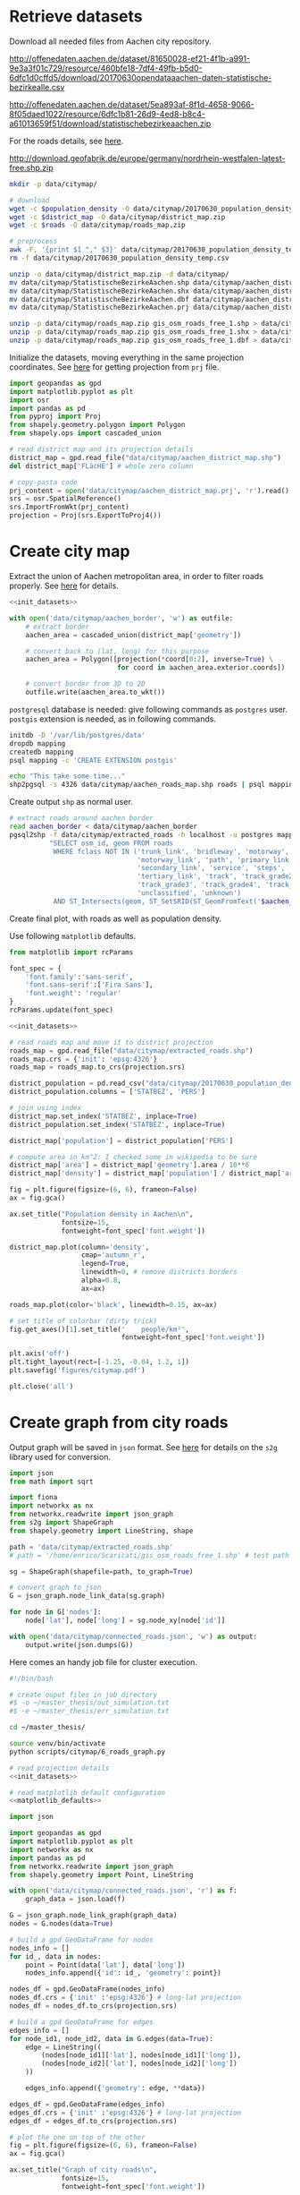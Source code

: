#+PROPERTY: header-args :mkdirp yes

* Retrieve datasets
  Download all needed files from Aachen city repository.

  #+NAME: population_density
  http://offenedaten.aachen.de/dataset/81650028-ef21-4f1b-a991-9e3a3f01c729/resource/460bfe18-7df4-49fb-b5d0-6dfc1d0cffd5/download/20170630opendataaachen-daten-statistische-bezirkealle.csv

  #+NAME: district_map
  http://offenedaten.aachen.de/dataset/5ea893af-8f1d-4658-9066-8f05daed1022/resource/6dfc1b81-26d9-4ed8-b8c4-a61013659f51/download/statistischebezirkeaachen.zip

  For the roads details, see [[https://simonb83.github.io/making-a-map-in-matplotlib.html][here]].
  #+NAME: roads
  http://download.geofabrik.de/europe/germany/nordrhein-westfalen-latest-free.shp.zip

  #+BEGIN_SRC bash :var population_density=population_density district_map=district_map roads=roads :results none :tangle scripts/citymap/1_download.sh
    mkdir -p data/citymap/

    # download
    wget -c $population_density -O data/citymap/20170630_population_density_temp.csv
    wget -c $district_map -O data/citymap/district_map.zip
    wget -c $roads -O data/citymap/roads_map.zip

    # preprocess
    awk -F, '{print $1 "," $3}' data/citymap/20170630_population_density_temp.csv > data/citymap/20170630_population_density.csv
    rm -f data/citymap/20170630_population_density_temp.csv

    unzip -o data/citymap/district_map.zip -d data/citymap/
    mv data/citymap/StatistischeBezirkeAachen.shp data/citymap/aachen_district_map.shp
    mv data/citymap/StatistischeBezirkeAachen.shx data/citymap/aachen_district_map.shx
    mv data/citymap/StatistischeBezirkeAachen.dbf data/citymap/aachen_district_map.dbf
    mv data/citymap/StatistischeBezirkeAachen.prj data/citymap/aachen_district_map.prj

    unzip -p data/citymap/roads_map.zip gis_osm_roads_free_1.shp > data/citymap/aachen_roads_map.shp
    unzip -p data/citymap/roads_map.zip gis_osm_roads_free_1.shx > data/citymap/aachen_roads_map.shx
    unzip -p data/citymap/roads_map.zip gis_osm_roads_free_1.dbf > data/citymap/aachen_roads_map.dbf
  #+END_SRC

  Initialize the datasets, moving everything in the same projection coordinates.
  See [[https://gis.stackexchange.com/questions/17341/projection-pyproj-puzzle-and-understanding-srs-format][here]] for getting projection from ~prj~ file.

  #+NAME: init_datasets
  #+BEGIN_SRC python :results none
    import geopandas as gpd
    import matplotlib.pyplot as plt
    import osr
    import pandas as pd
    from pyproj import Proj
    from shapely.geometry.polygon import Polygon
    from shapely.ops import cascaded_union

    # read district map and its projection details
    district_map = gpd.read_file("data/citymap/aachen_district_map.shp")
    del district_map['FLäcHE'] # whole zero column

    # copy-pasta code
    prj_content = open('data/citymap/aachen_district_map.prj', 'r').read()
    srs = osr.SpatialReference()
    srs.ImportFromWkt(prj_content)
    projection = Proj(srs.ExportToProj4())
  #+END_SRC

* Create city map
  Extract the union of Aachen metropolitan area, in order to filter roads properly.
  See [[https://simonb83.github.io/making-a-map-in-matplotlib.html][here]] for details.

  #+BEGIN_SRC python :results none :noweb yes :tangle scripts/citymap/2_city_border.py
    <<init_datasets>>

    with open('data/citymap/aachen_border', 'w') as outfile:
        # extract border
        aachen_area = cascaded_union(district_map['geometry'])

        # convert back to (lat, long) for this purpose
        aachen_area = Polygon([projection(*coord[0:2], inverse=True) \
                               for coord in aachen_area.exterior.coords])

        # convert border from 3D to 2D
        outfile.write(aachen_area.to_wkt())
  #+END_SRC

  ~postgresql~ database is needed: give following commands as ~postgres~ user.
  ~postgis~ extension is needed, as in following commands.

  #+BEGIN_SRC bash :results none :tangle scripts/citymap/3_postgres_init.sh
    initdb -D '/var/lib/postgres/data'
    dropdb mapping
    createdb mapping
    psql mapping -c 'CREATE EXTENSION postgis'

    echo "This take some time..."
    shp2pgsql -s 4326 data/citymap/aachen_roads_map.shp roads | psql mapping > /dev/null
  #+END_SRC

  Create output ~shp~ as normal user.

  #+BEGIN_SRC bash :results output :tangle scripts/citymap/4_extraction.sh
    # extract roads around aachen border
    read aachen_border < data/citymap/aachen_border
    pgsql2shp -f data/citymap/extracted_roads -h localhost -u postgres mapping \
              "SELECT osm_id, geom FROM roads
               WHERE fclass NOT IN ('trunk_link', 'bridleway', 'motorway',
                                    'motorway_link', 'path', 'primary_link',
                                    'secondary_link', 'service', 'steps',
                                    'tertiary_link', 'track', 'track_grade2',
                                    'track_grade3', 'track_grade4', 'track_grade5',
                                    'unclassified', 'unknown')
               AND ST_Intersects(geom, ST_SetSRID(ST_GeomFromText('$aachen_border'), 4326));"
  #+END_SRC

  Create final plot, with roads as well as population density.

  Use following ~matplotlib~ defaults.

  #+NAME: matplotlib_defaults
  #+BEGIN_SRC python
    from matplotlib import rcParams

    font_spec = {
        'font.family':'sans-serif',
        'font.sans-serif':['Fira Sans'],
        'font.weight': 'regular'
    }
    rcParams.update(font_spec)

  #+END_SRC

  #+BEGIN_SRC python :results none :noweb yes :tangle scripts/citymap/5_plot_map.py
    <<init_datasets>>

    # read roads map and move it to district projection
    roads_map = gpd.read_file("data/citymap/extracted_roads.shp")
    roads_map.crs = {'init': 'epsg:4326'}
    roads_map = roads_map.to_crs(projection.srs)

    district_population = pd.read_csv("data/citymap/20170630_population_density.csv")
    district_population.columns = ['STATBEZ', 'PERS']

    # join using index
    district_map.set_index('STATBEZ', inplace=True)
    district_population.set_index('STATBEZ', inplace=True)

    district_map['population'] = district_population['PERS']

    # compute area in km^2: I checked some in wikipedia to be sure
    district_map['area'] = district_map['geometry'].area / 10**6
    district_map['density'] = district_map['population'] / district_map['area']

    fig = plt.figure(figsize=(6, 6), frameon=False)
    ax = fig.gca()

    ax.set_title("Population density in Aachen\n",
                 fontsize=15,
                 fontweight=font_spec['font.weight'])

    district_map.plot(column='density',
                      cmap='autumn_r',
                      legend=True,
                      linewidth=0, # remove districts borders
                      alpha=0.8,
                      ax=ax)

    roads_map.plot(color='black', linewidth=0.15, ax=ax)

    # set title of colorbar (dirty trick)
    fig.get_axes()[1].set_title('    people/km²',
                                fontweight=font_spec['font.weight'])

    plt.axis('off')
    plt.tight_layout(rect=[-1.25, -0.04, 1.2, 1])
    plt.savefig('figures/citymap.pdf')

    plt.close('all')
  #+END_SRC

* Create graph from city roads
  Output graph will be saved in ~json~ format.
  See [[https://github.com/caesar0301/s2g][here]] for details on the ~s2g~ library used for conversion.

  #+BEGIN_SRC python :tangle scripts/citymap/6_roads_graph.py
    import json
    from math import sqrt

    import fiona
    import networkx as nx
    from networkx.readwrite import json_graph
    from s2g import ShapeGraph
    from shapely.geometry import LineString, shape

    path = 'data/citymap/extracted_roads.shp'
    # path = '/home/enrico/Scaricati/gis_osm_roads_free_1.shp' # test path

    sg = ShapeGraph(shapefile=path, to_graph=True)

    # convert graph to json
    G = json_graph.node_link_data(sg.graph)

    for node in G['nodes']:
        node['lat'], node['long'] = sg.node_xy[node['id']]

    with open('data/citymap/connected_roads.json', 'w') as output:
        output.write(json.dumps(G))
  #+END_SRC

  Here comes an handy job file for cluster execution.

  #+BEGIN_SRC bash :tangle scripts/citymap.job
    #!/bin/bash

    # create ouput files in job directory
    #$ -o ~/master_thesis/out_simulation.txt
    #$ -e ~/master_thesis/err_simulation.txt

    cd ~/master_thesis/

    source venv/bin/activate
    python scripts/citymap/6_roads_graph.py
  #+END_SRC

  #+BEGIN_SRC python :tangle scripts/citymap/7_graph_analysis.py :results output :noweb yes
    # read projection details
    <<init_datasets>>

    # read matplotlib default configuration
    <<matplotlib_defaults>>

    import json

    import geopandas as gpd
    import matplotlib.pyplot as plt
    import networkx as nx
    import pandas as pd
    from networkx.readwrite import json_graph
    from shapely.geometry import Point, LineString

    with open('data/citymap/connected_roads.json', 'r') as f:
        graph_data = json.load(f)

    G = json_graph.node_link_graph(graph_data)
    nodes = G.nodes(data=True)

    # build a gpd GeoDataFrame for nodes
    nodes_info = []
    for id_, data in nodes:
        point = Point(data['lat'], data['long'])
        nodes_info.append({'id': id_, 'geometry': point})

    nodes_df = gpd.GeoDataFrame(nodes_info)
    nodes_df.crs = {'init' :'epsg:4326'} # long-lat projection
    nodes_df = nodes_df.to_crs(projection.srs)

    # build a gpd GeoDataFrame for edges
    edges_info = []
    for node_id1, node_id2, data in G.edges(data=True):
        edge = LineString((
            (nodes[node_id1]['lat'], nodes[node_id1]['long']),
            (nodes[node_id2]['lat'], nodes[node_id2]['long'])
        ))

        edges_info.append({'geometry': edge, **data})

    edges_df = gpd.GeoDataFrame(edges_info)
    edges_df.crs = {'init' :'epsg:4326'} # long-lat projection
    edges_df = edges_df.to_crs(projection.srs)

    # plot the one on top of the other
    fig = plt.figure(figsize=(6, 6), frameon=False)
    ax = fig.gca()

    ax.set_title("Graph of city roads\n",
                 fontsize=15,
                 fontweight=font_spec['font.weight'])

    nodes_df.plot(ax=ax,
                  markersize=0.05,
                  color='black',
                  zorder=2)

    edges_df.plot(ax=ax,
                  color='grey',
                  # column='weight',
                  linewidth=1,
                  zorder=1)

    plt.axis('off')
    plt.tight_layout(rect=[-0.1, -0.05, 1.1, 1])
    # plt.show()
    plt.savefig('figures/citymap-graph.pdf')
    plt.close('all')
  #+END_SRC

  #+RESULTS:

* Local variables
  # Local Variables:
  # sh-indent-after-continuation: nil
  # org-export-babel-evaluate: nil
  # eval: (add-hook 'before-save-hook (lambda () (indent-region (point-min) (point-max) nil)) t t)
  # End:
